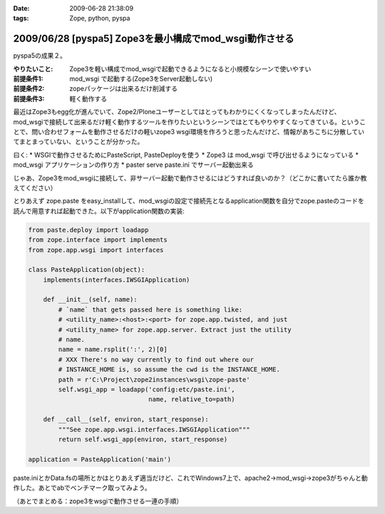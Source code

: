 :date: 2009-06-28 21:38:09
:tags: Zope, python, pyspa

=======================================================
2009/06/28 [pyspa5] Zope3を最小構成でmod_wsgi動作させる
=======================================================

pyspa5の成果２。

:やりたいこと: Zope3を軽い構成でmod_wsgiで起動できるようになると小規模なシーンで使いやすい
:前提条件1: mod_wsgi で起動する(Zope3をServer起動しない)
:前提条件2: zopeパッケージは出来るだけ削減する
:前提条件3: 軽く動作する

最近はZope3もegg化が進んでいて、Zope2/Ploneユーザーとしてはとってもわかりにくくなってしまったんだけど、mod_wsgiで接続して出来るだけ軽く動作するツールを作りたいというシーンではとてもやりやすくなってきている。ということで、問い合わせフォームを動作させるだけの軽いzope3 wsgi環境を作ろうと思ったんだけど、情報があちこちに分散していてまとまっていない、ということが分かった。

曰く:
* WSGIで動作させるためにPasteScript, PasteDeployを使う
* Zope3 は mod_wsgi で呼び出せるようになっている
* mod_wsgi アプリケーションの作り方
* paster serve paste.ini でサーバー起動出来る

じゃあ、Zope3をmod_wsgiに接続して、非サーバー起動で動作させるにはどうすれば良いのか？（どこかに書いてたら誰か教えてください）

とりあえず zope.paste をeasy_installして、mod_wsgiの設定で接続先となるapplication関数を自分でzope.pasteのコードを読んで用意すれば起動できた。以下がapplication関数の実装:

.. code-block:: python

  from paste.deploy import loadapp
  from zope.interface import implements
  from zope.app.wsgi import interfaces
  
  class PasteApplication(object):
      implements(interfaces.IWSGIApplication)
  
      def __init__(self, name):
          # `name` that gets passed here is something like:
          # <utility_name>:<host>:<port> for zope.app.twisted, and just
          # <utility_name> for zope.app.server. Extract just the utility
          # name.
          name = name.rsplit(':', 2)[0]
          # XXX There's no way currently to find out where our
          # INSTANCE_HOME is, so assume the cwd is the INSTANCE_HOME.
          path = r'C:\Project\zope2instances\wsgi\zope-paste'
          self.wsgi_app = loadapp('config:etc/paste.ini',
                                  name, relative_to=path)
  
      def __call__(self, environ, start_response):
          """See zope.app.wsgi.interfaces.IWSGIApplication"""
          return self.wsgi_app(environ, start_response)
  
  application = PasteApplication('main')

  
paste.iniとかData.fsの場所とかはとりあえず適当だけど、これでWindows7上で、apache2->mod_wsgi->zope3がちゃんと動作した。あとでabでベンチマーク取ってみよう。

（あとでまとめる：zope3をwsgiで動作させる一連の手順）

.. :extend type: text/html
.. :extend:


